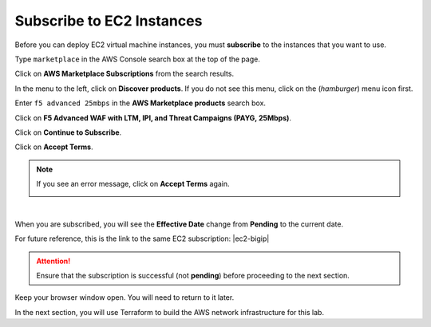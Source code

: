Subscribe to EC2 Instances
================================================================================

Before you can deploy EC2 virtual machine instances, you must **subscribe** to the instances that you want to use.

Type ``marketplace`` in the AWS Console search box at the top of the page.

Click on **AWS Marketplace Subscriptions** from the search results.

.. image:: ./images/aws-mkt-0.png
   :align: left

In the menu to the left, click on **Discover products**. If you do not see this menu, click on the |hamburger| (*hamburger*) menu icon first.

Enter ``f5 advanced 25mbps`` in the **AWS Marketplace products** search box.

Click on **F5 Advanced WAF with LTM, IPI, and Threat Campaigns (PAYG, 25Mbps)**.

.. image:: ./images/aws-mkt-1.png
   :align: left


Click on **Continue to Subscribe**.

.. image:: ./images/aws-mkt-2.png
   :align: left

Click on **Accept Terms**.

.. image:: ./images/aws-mkt-3.png
   :align: left


.. note::

   If you see an error message, click on **Accept Terms** again.

   .. image:: ./images/aws-mkt-error.png
      :align: left

|

When you are subscribed, you will see the **Effective Date** change from **Pending** to the current date.

.. image:: ./images/aws-mkt-4.png
   :align: left

.. image:: ./images/aws-mkt-5.png
   :align: left


For future reference, this is the link to the same EC2 subscription: |ec2-bigip|


.. attention::

   Ensure that the subscription is successful (not **pending**) before proceeding to the next section.


Keep your browser window open. You will need to return to it later.

In the next section, you will use Terraform to build the AWS network infrastructure for this lab.




.. |hamburger| image:: ./images/aws-mkt-menu.png

.. |ec2-bigip| raw:: html

      <a href="https://aws.amazon.com/marketplace/pp/prodview-cs4qijwjf3ijs" target="_blank"> F5 Advanced WAF with LTM, IPI, and Threat Campaigns (PAYG, 25Mbps) </a>

